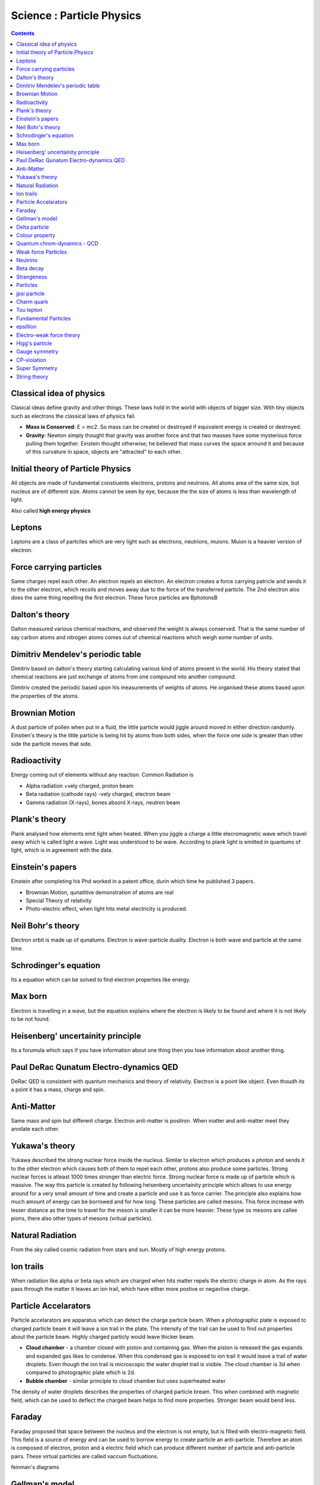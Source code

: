 Science : Particle Physics
==========================

.. contents::

Classical idea of physics
-------------------------

Clasical ideas define gravity and other things. These laws hold in the world with objects of bigger size. With tiny objects such as electrons the classical laws of physics fail.

*    **Mass is Conserved**: E = mc2. So mass can be created or destroyed if equivalent energy is created or destroyed.
*    **Gravity**: Newton simply thought that gravity was another force and that two masses have some mysterious force pulling them together. Einstein thought otherwise; he believed that mass curves the space arround it and because of this curvature in space, objects are "attracted" to each other.


Initial theory of Particle Physics
----------------------------------
All objects are made of fundamental constiuents electrons, protons and neutrons. All atoms area of the same size, but nucleus are of different size. Atoms cannot be seen by eye, because the the size of atoms is less than wavelength of light.

Also called **high energy physics**

Leptons
-------
Leptons are a class of partciles which are very light such as electrons, neutrions, muions. Muion is a heavier version of electron.

Force carrying particles
------------------------
Same charges repel each other. An electron repels an electron. An electron creates a force carrying patricle and sends it to the other electron, which recoils and moves away due to the force of the transferred particle. The 2nd electron alos does the same thing repelling the first electron. These force particles are \Bphotons\B

Dalton's theory
---------------
Dalton measured various chemical reactions, and observed the weight is always conserved. That is the same number of say carbon atoms and nitrogen atoms comes out of chemical reactions which weigh some number of units.

Dimitriv Mendelev's periodic table
----------------------------------
Dimitriv based on dalton's theory starting calculating various kind of atoms present in the world. His theory stated that chemical reactions are just exchange of atoms from one compound into another compound.

Dimitriv created the periodic based upon his measurements of weights of atoms. He organised these atoms based upon the properties of the atoms.

Brownian Motion
---------------
A dust particle of pollen when put in a fluid, the little particle would jiggle around moved in either direction randomly. Einstien's theory is the little particle is being hit by atoms from both sides, when the force one side is greater than other side the particle moves that side.

Radioactivity
-------------
Energy coming out of elements without any reaction. Common Radiation is

*    Alpha radiation +vely charged, proton beam
*    Beta radiation (cathode rays) -vely charged, electron beam
*    Gamma radiation (X-rays), bones absord X-rays, neutron beam


Plank's theory
--------------
Plank analysed how elements emit light when heated. When you jiggle a charge a little elecromagnetic wave which travel away which is called light a wave. Light was understood to be wave. According to plank light is emitted in quantums of light, which is in agreement with the data.

Einstein's papers
-----------------
Einstein after completing his Phd worked in a patent office, durin which time he published 3 papers.

*    Brownian Motion, qunatitive demonstration of atoms are real
*    Special Theory of relativity
*    Photo-electric effect, when light hits metal electricity is produced. 


Neil Bohr's theory
------------------
Electron orbit is made up of qunatums. Electron is wave-particle duality. Electron is both wave and particle at the same time.

Schrodinger's equation
----------------------
Its a equation which can be solved to find electron properties like energy.

Max born
--------
Electron is travelling in a wave, but the equation explains where the electron is likely to be found and where it is not likely to be not found.

Heisenberg' uncertainity principle
----------------------------------
Its a forumula which says if you have information about one thing then you lose information about another thing.

Paul DeRac Qunatum Electro-dynamics QED
---------------------------------------
DeRac QED is consistent with quantum mechanics and theory of relativity. Electron is a point like object. Even thoudh its a point it has a mass, charge and spin.

Anti-Matter
-----------
Same mass and spin but different charge. Electron anit-matter is positron. When matter and anti-matter meet they annilate each other.

Yukawa's theory
---------------
Yukawa described the strong nuclear force inside the nucleus. Similar to electron which produces a photon and sends it to the other electron which causes both of them to repel each other, protons also produce some particles. Strong nuclear forces is atleast 1000 times stronger than electric force. Strong nuclear force is made up of particle which is massive. The way this particle is created by following heisenberg uncertainity principle which allows to use energy around for a very small amount of time and create a particle and use it as force carrier. The principle also explains how much amount of energy can be borrowed and for how long. These particles are called mesons. This force increase with lesser distance as the time to travel for the meson is smaller it can be more heavier. These type os mesons are callee pions, there also other types of mesons (vritual particles).

Natural Radiation
-----------------
From the sky called cosmic radiation from stars and sun. Mostly of high energy protons.

Ion trails
----------
When radiation like alpha or beta rays which are charged when hits matter repels the electric charge in atom. As the rays pass through the matter it leaves an ion trail, which have either more postive or negavtive charge.

Particle Accelarators
---------------------
Particle accelarators are apparatus which can detect the charge particle beam. When a photographic plate is exposed to charged particle beam it will leave a ion trail in the plate. The intensity of the trail can be used to find out properties about the particle beam. Highly charged particly would leave thicker beam.

*    **Cloud chamber** - a chamber closed with piston and containing gas. When the piston is released the gas expands and expanded gas likes to condense. When this condensed gas is exposed to ion trail it would leave a trail of water droplets. Even though the ion trail is microscopic the water droplet trail is visible. The cloud chamber is 3d when compared to photographic plate which is 2d.
*    **Bubble chamber** - similar principle to cloud chamber but uses superheated water

The density of water droplets describes the properties of charged particle bream. This when combined with magnetic field, which can be used to deflect the charged beam helps to find more properties. Stronger beam would bend less.

Faraday
-------
Faraday proposed that space between the nucleus and the electron is not empty, but is filled with electro-magnetic field. This field is a source of energy and can be used to borrow energy to create particle an anti-particle. Therefore an atom is composed of electron, proton and a electric field which can produce different number of particle and anti-particle pairs. These virtual particles are called vaccum fluctuations.

feinman's diagrams

Gellman's model
---------------
Proton is made of quarks. There were 3 types of quarks in this model called up,down and strange. A particle can be made up of different combination of these quarks. According to this model a meson is quark and anti-quark. Yukawa's pion is an up-quark and anti-down-quark. Corks are described as point like particle like electrons.

In this model a proton is up,up and down quark combination. Each of these quark has a particular spin. up has 1/2 spin, down has -1/2 spin, so a proton has a 1/2 spin. up and down quark weight about 1/3 unit. A neutron is made up of one up quark and 2 down quarks. An up quark has charge +2/3 and down has -1/3.

Gellman proposed a strangeness number. A berion is up,down and strange, has a strangeness 1. Strange particle is a little heavier than up/down quark. A strange,strange,strange particle is called omega. A strange particle has the same charge as down quark.

Delta particle
--------------
A delta particle is a little heavier than proton, and very quickly decays into a proton. A delta particle is made up of up,up,up quarks.

Colour property
---------------
An up quark with the same spin cannot be kept with an up quark of the same spin. So if a particle with 3 up quarks exist, then they need to have some property which has different values. This colour property is the charge of the quark which helps the quarks to stick together called colour charge. The colour force is the force that arises when two colour charges gets close together.

So a object with quarks of 3 differnet colours is colour neutrual. Protons and neutrons are colour neutral. Even though the protons and neutrons are colour neutral the colour is distributed in the proton. When the protons are far apart the effect of distributedness is low and hence they do not experience cloour force. When the protons comes close the distributedness of the colour charge comes into effect and both protons attrct towards each other.

A meson is made up of quark of one colour and anit-quark with anti-colour.

Quantum chrom-dynamics - QCD
----------------------------
Quantum field of colours. When a colour field around a coloured object is jiggled it creates glueons and anti-glueons. Unlike photons, mesons which are electrically neutral, glueons are not colour neutral. Glueons have colour charge and hence the field around a glueon is charged. Glueons travelling from the one colour charge to another can interact with other glueons, hence the colour force is a lot more stronger than electric force. The force gets stronger by time. When we try to pull two colour charges away the glueon force gets strouger and grows with distance. If we try pullout a quark the colour force gets stronger and stronger and it is impossible to pull out a quark out of a proton, that is why we donot find an individual quark. We can only find a colour neutral particle, a particle with 3 quarks and colour neutral such as neutrons and protons, a particle with 2 quarks with colour and anti-colour. We cannot find a non-colour neutral particle in lab.

Weak force Particles
--------------------
Weak force carriers are called w+ and w- particles and 'z' particles. The w particle is incredibly massive, hence can only be borrowed for a extraordinary short time. The mass of a w boson is around 80 times that of a proton.

Neutrino
--------
Neutrino has no electric charge, no mass. It can only be emitted or absorbed by w bosons, i.e a neutrino can only interact with weak force. They have spin 1/2. A neutrino produced by beta decay is an electron-flavoured neutrino. When this neutrino interacts with the nucleus then it is likely to produce electron, it will never produce a muion. When a muion decays to produce electron, it also produces muion-flavoured neutrino and an electron-flavoured neutrino. Every nulcear reaction in the sun produces a neutrino.

Beta decay
----------
A neutron converting into a proton and electron. Beta decay produces another particle neutrino.

Strangeness
-----------
Strangeness is preserved during strong force interactions but not during weak force interactions.

Particles
---------

*   Strongly interacting particles (hedrons)

   *    protons, neutrons, pions
   *    berions

       *    particle like particles protons, neutrons
       *    spin 1/2 or 3/2 or 5/2 but never integers

   *    mesons

       *    pions, kions that can decay into mesons
       *    spin 0,1,2 always integers


Weakly interacting particles (leptons)

#.    electron
#.    neutrino
#.    muion


fermions are particles with spin 1/2

bosons are partciles with spin 0,1,2

photons are bosons. Photons have spin 1. bosons are mostly force carriers.

glueons are bosons with spin 1.

z particles are bosons with spin 1.

Four kions. +ve, -ve , +ve strange , -ive strange.

jpsi particle
-------------
is a meson lives for a very long time. Made up of Charm quark and anti-quark

Charm quark
-----------
Heavier version of up quark, similar to heavier version of down quark which is the strange quark.

Tou lepton
----------

Fundamental Particles
---------------------

* Corks up down strange charm top bottom
* Leptons electron electron-flavoured neutrino muion muion-flavoured neutrino tou tou-flavoured neutrion

epsillion
---------

Electro-weak force theory
-------------------------
At higher energies weak forces get stronger. Weak force is similar to electro-magnetic forces. The mass of the z and w particle from this theory.

Higg's particle
---------------
The higg's field is everywhere. Every fundamental particle interacts with it.

Gauge symmetry
--------------

CP-violation
------------
Breaking of symmetry between matter and anti-matter. Weak interaction violates symmetry. Decay is not symmetry. A particle could decay into fundamental particles which conserve quantum numbers. It has been observed during decay the same number of particle and anti-particles are not observed. Matter is more common in nature than anti-matter. If the nature is made up of same amount of matter and anti-matter they would annihilate each other, and the world would be empty.

Super Symmetry
--------------
Super partner of a particle have the same values for all qunatum numbers except spin. The spin of super partner is different.

String theory
-------------
The world is made up of lines(strings). String is the only fundamental particle in the world. 
